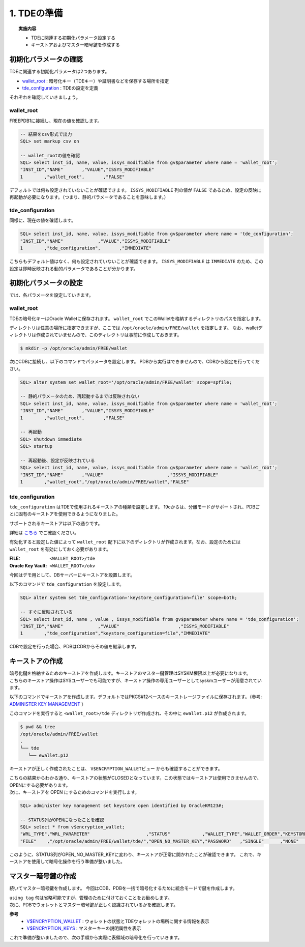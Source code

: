 ###########################
1. TDEの準備
###########################

.. topic:: 実施内容

   + TDEに関連する初期化パラメータ設定する
   + キーストアおよびマスター暗号鍵を作成する


****************************
初期化パラメータの確認
****************************

TDEに関連する初期化パラメータは2つあります。

+ `wallet_root <https://docs.oracle.com/cd/F82042_01/refrn/WALLET_ROOT.html>`__ :  暗号化キー（TDEキー）や証明書などを保存する場所を指定
+ `tde_configuration <https://docs.oracle.com/cd/F82042_01/refrn/TDE_CONFIGURATION.html>`__ : TDEの設定を定義

それぞれを確認していきましょう。


wallet_root
============================

FREEPDB1に接続し、現在の値を確認します。


.. code:: sql

   -- 結果をcsv形式で出力
   SQL> set markup csv on

   -- wallet_rootの値を確認
   SQL> select inst_id, name, value, issys_modifiable from gv$parameter where name = 'wallet_root';
   "INST_ID","NAME"       ,"VALUE","ISSYS_MODIFIABLE"
   1        ,"wallet_root",       ,"FALSE"

デフォルトでは何も設定されていないことが確認できます。  
``ISSYS_MODIFIABLE`` 列の値が ``FALSE`` であるため、設定の反映に再起動が必要になります。（つまり、静的パラメータであることを意味します。）



tde_configuration
============================

同様に、現在の値を確認します。

.. code:: sql

   SQL> select inst_id, name, value, issys_modifiable from gv$parameter where name = 'tde_configuration';
   "INST_ID","NAME"             ,"VALUE","ISSYS_MODIFIABLE"
   1        ,"tde_configuration",       ,"IMMEDIATE"

こちらもデフォルト値はなく、何も設定されていないことが確認できます。  
``ISSYS_MODIFIABLE`` は ``IMMEDIATE`` のため、この設定は即時反映される動的パラメータであることが分かります。



****************************
初期化パラメータの設定
****************************

では、各パラメータを設定していきます。

wallet_root
============================

TDEの暗号化キーはOracle Walletに保存されます。  
``wallet_root`` でこのWalletを格納するディレクトリのパスを指定します。

ディレクトリは任意の場所に指定できますが、ここでは ``/opt/oracle/admin/FREE/wallet`` を指定します。
なお、walletディレクトリは作成されていませんので、このディレクトリは事前に作成しておきます。

.. code-block:: bash

   $ mkdir -p /opt/oracle/admin/FREE/wallet


次にCDBに接続し、以下のコマンドでパラメータを設定します。 
PDBから実行はできませんので、CDBから設定を行ってください。

.. code-block:: sql

   SQL> alter system set wallet_root='/opt/oracle/admin/FREE/wallet' scope=spfile;

   -- 静的パラメータのため、再起動するまでは反映されない
   SQL> select inst_id, name, value, issys_modifiable from gv$parameter where name = 'wallet_root';
   "INST_ID","NAME"       ,"VALUE","ISSYS_MODIFIABLE"
   1        ,"wallet_root",       ,"FALSE"

   -- 再起動
   SQL> shutdown immediate
   SQL> startup

   -- 再起動後、設定が反映されている
   SQL> select inst_id, name, value, issys_modifiable from gv$parameter where name = 'wallet_root';
   "INST_ID","NAME"       ,"VALUE"                        ,"ISSYS_MODIFIABLE"
   1        ,"wallet_root","/opt/oracle/admin/FREE/wallet","FALSE"


tde_configuration
============================

``tde_configuration`` はTDEで使用されるキーストアの種類を設定します。  
19cからは、分離モードがサポートされ、PDBごとに固有のキーストアを使用できるようになりました。


サポートされるキーストアは以下の通りです。

.. image:: ./サポートされるキーストア.png

詳細は `こちら <https://docs.oracle.com/cd/F82042_01/asoag/introduction-to-transparent-data-encryption.html>`__ でご確認ください。



有効化すると設定した値によって ``wallet_root`` 配下に以下のディレクトリが作成されます。なお、設定のためには ``wallet_root`` を有効にしておく必要があります。

:FILE: ``<WALLET_ROOT>/tde``
:Oracle Key Vault: ``<WALLET_ROOT>/okv``

今回はデモ用として、DBサーバーにキーストアを設置します。


以下のコマンドで ``tde_configuration`` を設定します。

.. code:: sql

   SQL> alter system set tde_configuration='keystore_configuration=file' scope=both;

   -- すぐに反映されている
   SQL> select inst_id, name , value , issys_modifiable from gv$parameter where name = 'tde_configuration';
   "INST_ID","NAME"             ,"VALUE"                      ,"ISSYS_MODIFIABLE"
   1        ,"tde_configuration","keystore_configuration=file","IMMEDIATE"

CDBで設定を行った場合、PDBはCDBからその値を継承します。



****************************
キーストアの作成
****************************

| 暗号化鍵を格納するためのキーストアを作成します。キーストアのマスター鍵管理はSYSKM権限以上が必要になります。
| こちらのキーストア操作はSYSユーザーでも可能ですが、キーストア操作の専用ユーザーとしてsyskmユーザーが用意されています。 

以下のコマンドでキーストアを作成します。デフォルトではPKCS#12ベースのキーストレージファイルに保存されます。（参考:  `ADMINISTER KEY MANAGEMENT <https://docs.oracle.com/en/database/oracle/oracle-database/23/sqlrf/ADMINISTER-KEY-MANAGEMENT.html>`__ ）

.. code-block:: sql
   :caption: CDBで実行 (SYSユーザー or SYSKMユーザー)

   SQL> administer key management create keystore identified by OracleKM123#;


このコマンドを実行すると ``<wallet_root>/tde`` ディレクトリが作成され、その中に ``ewallet.p12`` が作成されます。

.. code:: bash

   $ pwd && tree
   /opt/oracle/admin/FREE/wallet
   .
   └── tde
      └── ewallet.p12


キーストアが正しく作成されたことは、 ``V$ENCRYPTION_WALLETビュー`` からも確認することができます。

.. code-block:: sql
   :caption: CDBで実行 (syskmユーザー)

   SQL> select * from v$encryption_wallet;
   "WRL_TYPE","WRL_PARAMETER"                     ,"STATUS","WALLET_TYPE","WALLET_ORDER","KEYSTORE_MODE","FULLY_BACKED_UP","CON_ID"
   "FILE"    ,"/opt/oracle/admin/FREE/wallet/tde/","CLOSED","UNKNOWN"    ,"SINGLE"      ,"NONE"         ,"UNDEFINED"      ,1


| こちらの結果からわかる通り、キーストアの状態がCLOSEDとなっています。この状態ではキーストアは使用できませんので、OPENにする必要があります。  
| 次に、キーストアを OPEN にするためのコマンドを実行します。

.. code-block:: sql

   SQL> administer key management set keystore open identified by OracleKM123#;
   
   -- STATUS列がOPENになったことを確認
   SQL> select * from v$encryption_wallet;
   "WRL_TYPE","WRL_PARAMETER"                     ,"STATUS"            ,"WALLET_TYPE","WALLET_ORDER","KEYSTORE_MODE","FULLY_BACKED_UP","CON_ID"
   "FILE"    ,"/opt/oracle/admin/FREE/wallet/tde/","OPEN_NO_MASTER_KEY","PASSWORD"   ,"SINGLE"      ,"NONE"         ,"UNDEFINED"      ,1

このように、STATUS列がOPEN_NO_MASTER_KEYに変わり、キーストアが正常に開かれたことが確認できます。  
これで、キーストアを使用して暗号化操作を行う準備が整いました。


****************************
マスター暗号鍵の作成
****************************

続いてマスター暗号鍵を作成します。  
今回はCDB、PDBを一括で暗号化するために統合モードで鍵を作成します。

.. code-block:: sql
   :caption: CDBで実行 (SYSユーザー or SYSKMユーザー)

   SQL> administer key management set key using tag 'v1.0_MEK_AllContainer' identified by OracleKM123# with backup container = ALL;


| ``using tag`` 句は省略可能ですが、管理のために付けておくことをお勧めします。  
| 次に、PDBでウォレットとマスター暗号鍵が正しく認識されているかを確認します。

.. code-block:: sql
   :caption: FREEPDB1で実行 (SYSユーザー)

   -- PDBでウォレットの状態を確認
   SQL> select * from v$encryption_wallet;
   "WRL_TYPE","WRL_PARAMETER","STATUS","WALLET_TYPE","WALLET_ORDER","KEYSTORE_MODE","FULLY_BACKED_UP","CON_ID"
   "FILE"    ,               ,"OPEN"  ,"PASSWORD"   ,"SINGLE"      ,"UNITED"       ,"NO"             ,3

   -- PDBでマスター暗号鍵を認識しているか確認
   SQL> select key_id, tag, creator, user, key_use, keystore_type, activating_dbname from v$encryption_keys;
   "KEY_ID"      ,"TAG"                  , "CREATOR","USER","KEY_USE"   ,"KEYSTORE_TYPE"    ,"ACTIVATING_DBNAME"
   "AU1kv...AAAA","v1.0_MEK_AllContainer", "SYSKM"  ,"SYS" ,"TDE IN PDB","SOFTWARE KEYSTORE","FREE"



**参考**
 + `V$ENCRYPTION_WALLET <https://docs.oracle.com/en/database/oracle/oracle-database/23/refrn/V-ENCRYPTION_WALLET.html>`__ : ウォレットの状態とTDEウォレットの場所に関する情報を表示  
 + `V$ENCRYPTION_KEYS <https://docs.oracle.com/en/database/oracle/oracle-database/23/refrn/V-ENCRYPTION_KEYS.html>`__ : マスターキーの説明属性を表示

これで準備が整いましたので、次の手順から実際に表領域の暗号化を行っていきます。





